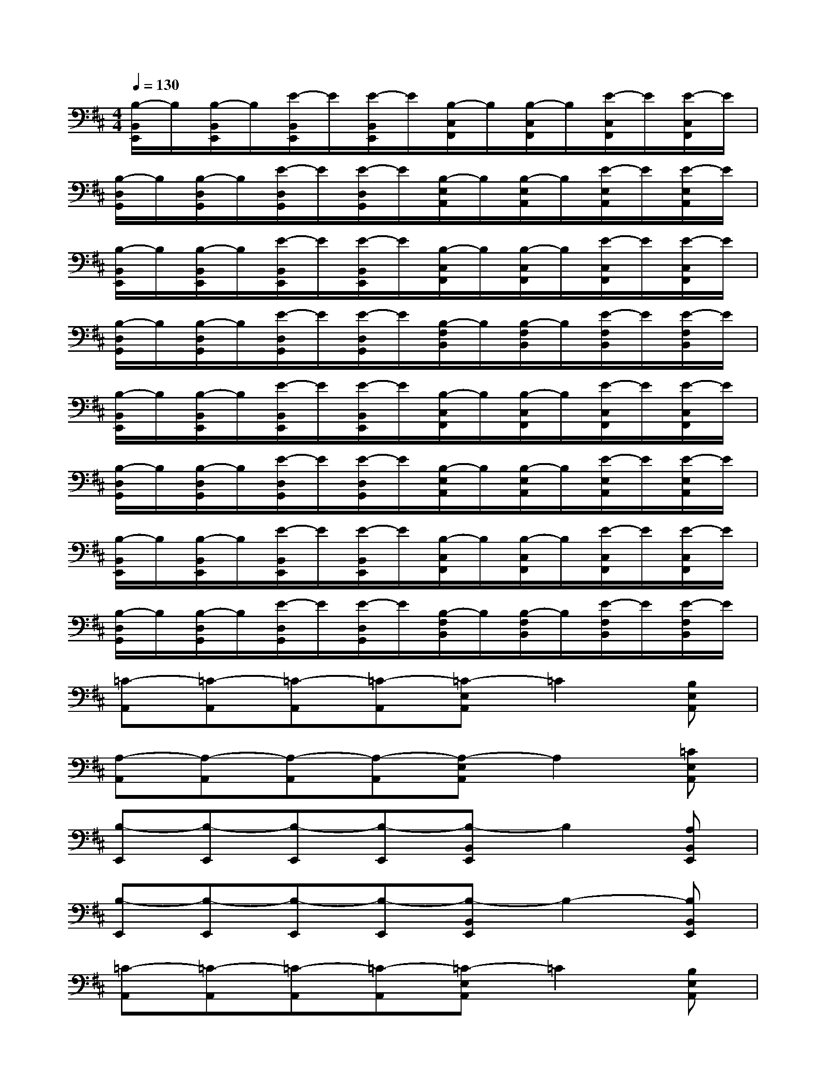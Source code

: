 X:1
T:
M:4/4
L:1/8
Q:1/4=130
K:D%2sharps
V:1
[B,/2-B,,/2E,,/2]B,/2[B,/2-B,,/2E,,/2]B,/2[E/2-B,,/2E,,/2]E/2[E/2-B,,/2E,,/2]E/2[B,/2-C,/2F,,/2]B,/2[B,/2-C,/2F,,/2]B,/2[E/2-C,/2F,,/2]E/2[E/2-C,/2F,,/2]E/2|
[B,/2-D,/2G,,/2]B,/2[B,/2-D,/2G,,/2]B,/2[E/2-D,/2G,,/2]E/2[E/2-D,/2G,,/2]E/2[B,/2-E,/2A,,/2]B,/2[B,/2-E,/2A,,/2]B,/2[E/2-E,/2A,,/2]E/2[E/2-E,/2A,,/2]E/2|
[B,/2-B,,/2E,,/2]B,/2[B,/2-B,,/2E,,/2]B,/2[E/2-B,,/2E,,/2]E/2[E/2-B,,/2E,,/2]E/2[B,/2-C,/2F,,/2]B,/2[B,/2-C,/2F,,/2]B,/2[E/2-C,/2F,,/2]E/2[E/2-C,/2F,,/2]E/2|
[B,/2-D,/2G,,/2]B,/2[B,/2-D,/2G,,/2]B,/2[E/2-D,/2G,,/2]E/2[E/2-D,/2G,,/2]E/2[B,/2-F,/2B,,/2]B,/2[B,/2-F,/2B,,/2]B,/2[E/2-F,/2B,,/2]E/2[E/2-F,/2B,,/2]E/2|
[B,/2-B,,/2E,,/2]B,/2[B,/2-B,,/2E,,/2]B,/2[E/2-B,,/2E,,/2]E/2[E/2-B,,/2E,,/2]E/2[B,/2-C,/2F,,/2]B,/2[B,/2-C,/2F,,/2]B,/2[E/2-C,/2F,,/2]E/2[E/2-C,/2F,,/2]E/2|
[B,/2-D,/2G,,/2]B,/2[B,/2-D,/2G,,/2]B,/2[E/2-D,/2G,,/2]E/2[E/2-D,/2G,,/2]E/2[B,/2-E,/2A,,/2]B,/2[B,/2-E,/2A,,/2]B,/2[E/2-E,/2A,,/2]E/2[E/2-E,/2A,,/2]E/2|
[B,/2-B,,/2E,,/2]B,/2[B,/2-B,,/2E,,/2]B,/2[E/2-B,,/2E,,/2]E/2[E/2-B,,/2E,,/2]E/2[B,/2-C,/2F,,/2]B,/2[B,/2-C,/2F,,/2]B,/2[E/2-C,/2F,,/2]E/2[E/2-C,/2F,,/2]E/2|
[B,/2-D,/2G,,/2]B,/2[B,/2-D,/2G,,/2]B,/2[E/2-D,/2G,,/2]E/2[E/2-D,/2G,,/2]E/2[B,/2-F,/2B,,/2]B,/2[B,/2-F,/2B,,/2]B,/2[E/2-F,/2B,,/2]E/2[E/2-F,/2B,,/2]E/2|
[=C-A,,][=C-A,,][=C-A,,][=C-A,,][=C-E,A,,]=C2[B,E,A,,]|
[A,-A,,][A,-A,,][A,-A,,][A,-A,,][A,-E,A,,]A,2[=CE,A,,]|
[B,-E,,][B,-E,,][B,-E,,][B,-E,,][B,-B,,E,,]B,2[A,B,,E,,]|
[B,-E,,][B,-E,,][B,-E,,][B,-E,,][B,-B,,E,,]B,2-[B,B,,E,,]|
[=C-A,,][=C-A,,][=C-A,,][=C-A,,][=C-E,A,,]=C2[B,E,A,,]|
[A,-A,,][A,-A,,][A,-A,,][A,-A,,][A,-E,A,,]A,2[EE,A,,]|
[^D-B,,][^D-B,,][^D-B,,][^D-B,,][^D-F,B,,]^D2[B,F,B,,]|
[^D-B,,][^D-B,,][^D-B,,][^D-B,,][^D-F,B,,]^D2-[^DF,B,,]